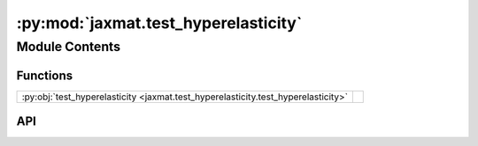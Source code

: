 :py:mod:`jaxmat.test_hyperelasticity`
=====================================

.. py:module:: jaxmat.test_hyperelasticity

.. autodoc2-docstring:: jaxmat.test_hyperelasticity
   :allowtitles:

Module Contents
---------------

Functions
~~~~~~~~~

.. list-table::
   :class: autosummary longtable
   :align: left

   * - :py:obj:`test_hyperelasticity <jaxmat.test_hyperelasticity.test_hyperelasticity>`
     - .. autodoc2-docstring:: jaxmat.test_hyperelasticity.test_hyperelasticity
          :summary:

API
~~~

.. py:function:: test_hyperelasticity()
   :canonical: jaxmat.test_hyperelasticity.test_hyperelasticity

   .. autodoc2-docstring:: jaxmat.test_hyperelasticity.test_hyperelasticity
